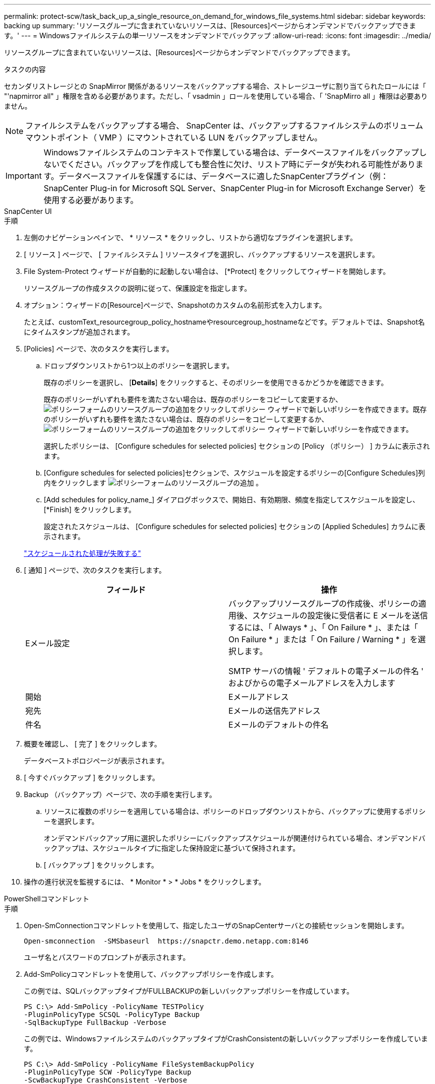 ---
permalink: protect-scw/task_back_up_a_single_resource_on_demand_for_windows_file_systems.html 
sidebar: sidebar 
keywords: backing up 
summary: 'リソースグループに含まれていないリソースは、[Resources]ページからオンデマンドでバックアップできます。' 
---
= Windowsファイルシステムの単一リソースをオンデマンドでバックアップ
:allow-uri-read: 
:icons: font
:imagesdir: ../media/


[role="lead"]
リソースグループに含まれていないリソースは、[Resources]ページからオンデマンドでバックアップできます。

.タスクの内容
セカンダリストレージとの SnapMirror 関係があるリソースをバックアップする場合、ストレージユーザに割り当てられたロールには「 "'napmirror all" 」権限を含める必要があります。ただし、「 vsadmin 」ロールを使用している場合、「 'SnapMirro all 」権限は必要ありません。


NOTE: ファイルシステムをバックアップする場合、 SnapCenter は、バックアップするファイルシステムのボリュームマウントポイント（ VMP ）にマウントされている LUN をバックアップしません。


IMPORTANT: Windowsファイルシステムのコンテキストで作業している場合は、データベースファイルをバックアップしないでください。バックアップを作成しても整合性に欠け、リストア時にデータが失われる可能性があります。データベースファイルを保護するには、データベースに適したSnapCenterプラグイン（例：SnapCenter Plug-in for Microsoft SQL Server、SnapCenter Plug-in for Microsoft Exchange Server）を使用する必要があります。

[role="tabbed-block"]
====
.SnapCenter UI
--
.手順
. 左側のナビゲーションペインで、 * リソース * をクリックし、リストから適切なプラグインを選択します。
. [ リソース ] ページで、 [ ファイルシステム ] リソースタイプを選択し、バックアップするリソースを選択します。
. File System-Protect ウィザードが自動的に起動しない場合は、 [*Protect] をクリックしてウィザードを開始します。
+
リソースグループの作成タスクの説明に従って、保護設定を指定します。

. オプション：ウィザードの[Resource]ページで、Snapshotのカスタムの名前形式を入力します。
+
たとえば、customText_resourcegroup_policy_hostnameやresourcegroup_hostnameなどです。デフォルトでは、Snapshot名にタイムスタンプが追加されます。

. [Policies] ページで、次のタスクを実行します。
+
.. ドロップダウンリストから1つ以上のポリシーを選択します。
+
既存のポリシーを選択し、 [*Details*] をクリックすると、そのポリシーを使用できるかどうかを確認できます。

+
既存のポリシーがいずれも要件を満たさない場合は、既存のポリシーをコピーして変更するか、image:../media/add_policy_from_resourcegroup.gif["ポリシーフォームのリソースグループの追加"]をクリックしてポリシー ウィザードで新しいポリシーを作成できます。既存のポリシーがいずれも要件を満たさない場合は、既存のポリシーをコピーして変更するか、image:../media/add_policy_from_resourcegroup.gif["ポリシーフォームのリソースグループの追加"]をクリックしてポリシー ウィザードで新しいポリシーを作成できます。

+
選択したポリシーは、 [Configure schedules for selected policies] セクションの [Policy （ポリシー） ] カラムに表示されます。

.. [Configure schedules for selected policies]セクションで、スケジュールを設定するポリシーの[Configure Schedules]列内をクリックします image:../media/add_policy_from_resourcegroup.gif["ポリシーフォームのリソースグループの追加"] 。
.. [Add schedules for policy_name_] ダイアログボックスで、開始日、有効期限、頻度を指定してスケジュールを設定し、 [*Finish] をクリックします。
+
設定されたスケジュールは、 [Configure schedules for selected policies] セクションの [Applied Schedules] カラムに表示されます。

+
https://kb.netapp.com/Advice_and_Troubleshooting/Data_Protection_and_Security/SnapCenter/Scheduled_data_protection_operations_fail_if_the_number_of_operations_running_reaches_maximum_limit["スケジュールされた処理が失敗する"]



. [ 通知 ] ページで、次のタスクを実行します。
+
|===
| フィールド | 操作 


 a| 
Eメール設定
 a| 
バックアップリソースグループの作成後、ポリシーの適用後、スケジュールの設定後に受信者に E メールを送信するには、「 Always * 」、「 On Failure * 」、または「 On Failure * 」または「 On Failure / Warning * 」を選択します。

SMTP サーバの情報 ' デフォルトの電子メールの件名 ' およびからの電子メールアドレスを入力します



 a| 
開始
 a| 
Eメールアドレス



 a| 
宛先
 a| 
Eメールの送信先アドレス



 a| 
件名
 a| 
Eメールのデフォルトの件名

|===
. 概要を確認し、 [ 完了 ] をクリックします。
+
データベーストポロジページが表示されます。

. [ 今すぐバックアップ ] をクリックします。
. Backup （バックアップ）ページで、次の手順を実行します。
+
.. リソースに複数のポリシーを適用している場合は、ポリシーのドロップダウンリストから、バックアップに使用するポリシーを選択します。
+
オンデマンドバックアップ用に選択したポリシーにバックアップスケジュールが関連付けられている場合、オンデマンドバックアップは、スケジュールタイプに指定した保持設定に基づいて保持されます。

.. [ バックアップ ] をクリックします。


. 操作の進行状況を監視するには、 * Monitor * > * Jobs * をクリックします。


--
.PowerShellコマンドレット
--
.手順
. Open-SmConnectionコマンドレットを使用して、指定したユーザのSnapCenterサーバとの接続セッションを開始します。
+
[listing]
----
Open-smconnection  -SMSbaseurl  https://snapctr.demo.netapp.com:8146
----
+
ユーザ名とパスワードのプロンプトが表示されます。

. Add-SmPolicyコマンドレットを使用して、バックアップポリシーを作成します。
+
この例では、SQLバックアップタイプがFULLBACKUPの新しいバックアップポリシーを作成しています。

+
[listing]
----
PS C:\> Add-SmPolicy -PolicyName TESTPolicy
-PluginPolicyType SCSQL -PolicyType Backup
-SqlBackupType FullBackup -Verbose
----
+
この例では、WindowsファイルシステムのバックアップタイプがCrashConsistentの新しいバックアップポリシーを作成しています。

+
[listing]
----
PS C:\> Add-SmPolicy -PolicyName FileSystemBackupPolicy
-PluginPolicyType SCW -PolicyType Backup
-ScwBackupType CrashConsistent -Verbose
----
. Get-SmResourcesコマンドレットを使用して、ホストリソースを検出します。
+
この例では、指定したホストでMicrosoft SQLプラグインのリソースを検出しています。

+
[listing]
----
C:\PS>PS C:\> Get-SmResources -HostName vise-f6.sddev.mycompany.com
-PluginCode SCSQL
----
+
この例では、指定したホスト上のWindowsファイルシステムのリソースを検出しています。

+
[listing]
----
C:\PS>PS C:\> Get-SmResources -HostName vise2-f6.sddev.mycompany.com
-PluginCode SCW
----
. Add-SmResourceGroupコマンドレットを使用して、SnapCenterに新しいリソースグループを追加します。
+
この例では、ポリシーとリソースを指定して新しいSQLデータベースバックアップリソースグループを作成しています。

+
[listing]
----
PS C:\> Add-SmResourceGroup -ResourceGroupName AccountingResource
-Resources @{"Host"="visef6.org.com";
"Type"="SQL Database";"Names"="vise-f6\PayrollDatabase"}
-Policies "BackupPolicy"
----
+
この例では、ポリシーとリソースを指定して新しいWindowsファイルシステムバックアップリソースグループを作成します。

+
[listing]
----
PS C:\> Add-SmResourceGroup -ResourceGroupName EngineeringResource
-PluginCode SCW -Resources @{"Host"="WIN-VOK20IKID5I";
"Type"="Windows Filesystem";"Names"="E:\"}
-Policies "EngineeringBackupPolicy"
----
. New-SmBackupコマンドレットを使用して、新しいバックアップジョブを開始します。
+
[listing]
----
PS C:> New-SmBackup -ResourceGroupName PayrollDataset -Policy FinancePolicy
----
. Get-SmBackupReportコマンドレットを使用して、バックアップジョブのステータスを表示します。
+
次に、指定した日付に実行されたすべてのジョブのジョブ概要レポートを表示する例を示します。

+
[listing]
----
PS C:\> Get-SmJobSummaryReport -Date '1/27/2016'
----


コマンドレットで使用できるパラメータとその説明については、 RUN_Get-Help コマンド _NAME_ を実行して参照できます。または、を参照することもできます https://docs.netapp.com/us-en/snapcenter-cmdlets/index.html["SnapCenter ソフトウェアコマンドレットリファレンスガイド"^]。

--
====